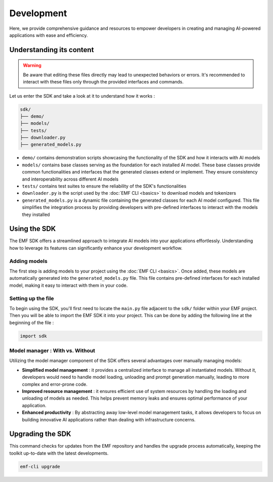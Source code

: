 ===================================================
Development
===================================================

Here, we provide comprehensive guidance and resources to empower developers in creating and managing AI-powered applications with ease and efficiency.

Understanding its content
--------------------------------------

.. warning::

    Be aware that editing these files directly may lead to unexpected behaviors or errors. It's recommended to interact with these files only through the provided interfaces and commands.

Let us enter the SDK and take a look at it to understand how it works :

.. code-block:: shell

    sdk/
    ├── demo/
    ├── models/
    ├── tests/
    ├── downloader.py
    ├── generated_models.py

* ``demo/`` contains demonstration scripts showcasing the functionality of the SDK and how it interacts with AI models
* ``models/`` contains base classes serving as the foundation for each installed AI model. These base classes provide common functionalities and interfaces that the generated classes extend or implement. They ensure consistency and interoperability across different AI models
* ``tests/`` contains test suites to ensure the reliability of the SDK's functionalities
* ``downloader.py`` is the script used by the :doc:`EMF CLI <basics>` to download models and tokenizers
* ``generated_models.py`` is a dynamic file containing the generated classes for each AI model configured. This file simplifies the integration process by providing developers with pre-defined interfaces to interact with the models they installed

Using the SDK
--------------------------------------

The EMF SDK offers a streamlined approach to integrate AI models into your applications effortlessly. Understanding how to leverage its features can significantly enhance your development workflow.

Adding models
^^^^^^^^^^^^^^^^^^^^^^^^^^^^^

The first step is adding models to your project using the :doc:`EMF CLI <basics>`. Once added, these models are automatically generated into the ``generated_models.py`` file. This file contains pre-defined interfaces for each installed model, making it easy to interact with them in your code.

Setting up the file
^^^^^^^^^^^^^^^^^^^^^^^^^^^^^

| To begin using the SDK, you'll first need to locate the ``main.py`` file adjacent to the ``sdk/`` folder within your EMF project.
| Then you will be able to import the EMF SDK it into your project. This can be done by adding the following line at the beginning of the file :

.. code-block:: shell

    import sdk

Model manager : With vs. Without
^^^^^^^^^^^^^^^^^^^^^^^^^^^^^^^^^^^^^^^

Utilizing the model manager component of the SDK offers several advantages over manually managing models:

- **Simplified model management** : it provides a centralized interface to manage all instantiated models. Without it, developers would need to handle model loading, unloading and prompt generation manually, leading to more complex and error-prone code.
- **Improved resource management** : it ensures efficient use of system resources by handling the loading and unloading of models as needed. This helps prevent memory leaks and ensures optimal performance of your application.
- **Enhanced productivity** : By abstracting away low-level model management tasks, it allows developers to focus on building innovative AI applications rather than dealing with infrastructure concerns.

Upgrading the SDK
----------------------------------

This command checks for updates from the EMF repository and handles the upgrade process automatically, keeping the toolkit up-to-date with the latest developments.

.. code-block:: sh

   emf-cli upgrade